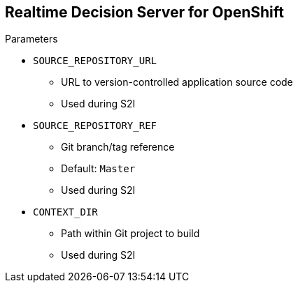 :scrollbar:
:data-uri:
:noaudio:

== Realtime Decision Server for OpenShift

.Parameters

* `SOURCE_REPOSITORY_URL`
** URL to version-controlled application source code
** Used during S2I

* `SOURCE_REPOSITORY_REF`
** Git branch/tag reference
** Default: `Master`
** Used during S2I

* `CONTEXT_DIR`
** Path within Git project to build
** Used during S2I

ifdef::showscript[]

Transcript:

When using the Decision Server template from the Red Hat registry, the template supports parameters to tune up the runtime and provide information about the KIE containers that need to be initialized.

The supported parameters are:

* `SOURCE_REPOSITORY_URL`, which represents the URL to version-controlled application source code. This parameter is used during S2I approach to specify the source code location. Generally it refers to a Git repository.

* `SOURCE_REPOSITORY_REF`, which represents the Git branch or tag to reference. When using `SOURCE_REPOSITORY_URL`, the default value for `SOURCE_REPOSITORY_REF` is `Master`. You can specify a different branch name.

* `CONTEXT_DIR`: You can specify a path within the `SOURCE_CODE_REPOSITORY` to be built during S2I approach.

endif::showscript[]
